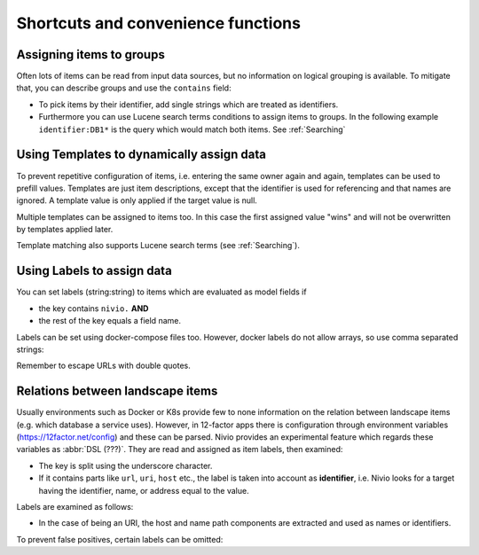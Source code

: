 Shortcuts and convenience functions
===================================

Assigning items to groups
-------------------------

Often lots of items can be read from input data sources, but no information on logical grouping is available. To mitigate
that, you can describe groups and use the ``contains`` field:

* To pick items by their identifier, add single strings which are treated as identifiers.
* Furthermore you can use Lucene search terms conditions to assign items to groups. In the following example ``identifier:DB1*`` is the query which would match both items. See :ref:`Searching`

.. code-block:: yaml
   :linenos:

    items:
      - identifier: DB1-gateway
        shortName: blog1
        layer: ingress

      - identifier: DB1
        software: MariaDB
        version: 10.3.11
        type: database
        layer: infrastructure

    groups:
      infrastructure:
        team: Admins
        contains:
          - DB1
          - "identifier:DB1*"


Using Templates to dynamically assign data
------------------------------------------

To prevent repetitive configuration of items, i.e. entering the same owner again and again,
templates can be used to prefill values. Templates are just item descriptions, except that
the identifier is used for referencing and that names are ignored. A template value is only applied
if the target value is null.

Multiple templates can be assigned to items too. In this case the first assigned value "wins" and
will not be overwritten by templates applied later.

Template matching also supports Lucene search terms (see :ref:`Searching`).

.. code-block:: yaml
   :linenos:

    identifier: nivio:example
    name: Landscape example

    sources:
      - url: "./items/docker-compose.yml"
        format: docker-compose-v2
        assignTemplates:
          endOfLife: [web]
          myGroupTemplate: ["*"]

    templates:

      myGroupTemplate:
        group: billing

      endOfLife:
        tags: [eol]


Using Labels to assign data
---------------------------

You can set labels (string:string) to items which are evaluated as model fields if

* the key contains ``nivio.`` **AND**
* the rest of the key equals a field name.

Labels can be set using docker-compose files too. However, docker labels do not allow arrays, so use comma separated strings:

.. code-block:: yaml
   :linenos:

    services:
      foo:
        labels:
          nivio.name: A nice name
          nivio.providedBy: "bar, baz"
          nivio.relations: "atarget, anotherTarget"
          nivio.link.repo: "https://github.com/foo/bar"

Remember to escape URLs with double quotes.


Relations between landscape items
---------------------------------

Usually environments such as Docker or K8s provide few to none information on the relation between landscape items (e.g.
which database a service uses). However, in 12-factor apps there is configuration through environment variables (https://12factor.net/config)
and these can be parsed. Nivio provides an experimental feature which regards these variables as :abbr:`DSL (???)`. They
are read and assigned as item labels, then examined:

* The key is split using the underscore character.
* If it contains parts like ``url``, ``uri``, ``host`` etc., the label is taken into account as **identifier**, i.e. Nivio looks for a target having the identifier, name, or address equal to the value.

Labels are examined as follows:

* In the case of being an URI, the host and name path components are extracted and used as names or identifiers.


To prevent false positives, certain labels can be omitted:

.. code-block:: yaml
   :linenos:

    identifier: some-landscape

    items:
      - identifier: foo
        labels:
          HOST: bar
          SOME_LABEL: mysql://ahost/foobar

      - identifier: bar
        type: database
